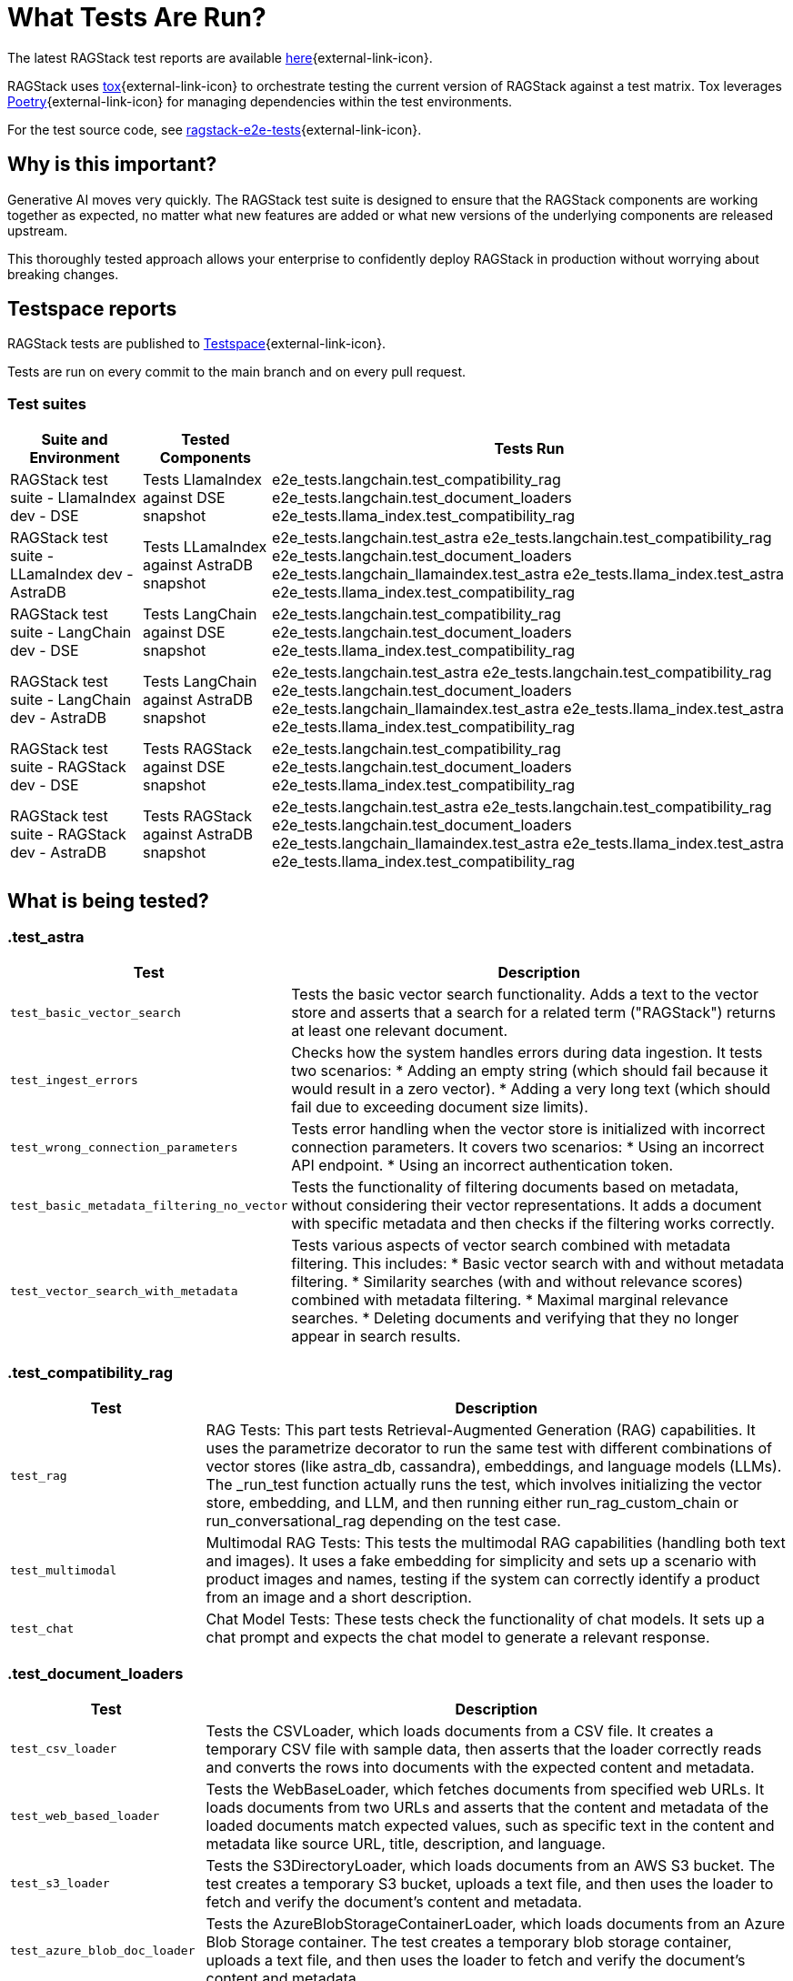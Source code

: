 = What Tests Are Run?

The latest RAGStack test reports are available https://ragstack-ai.testspace.com/projects/67980/spaces[here]{external-link-icon}.

RAGStack uses https://tox.wiki/en/4.11.4/[tox]{external-link-icon} to orchestrate testing the current version of RAGStack against a test matrix. Tox leverages https://python-poetry.org/[Poetry]{external-link-icon} for managing dependencies within the test environments.

For the test source code, see https://github.com/datastax/ragstack-ai/tree/main/ragstack-e2e-tests[ragstack-e2e-tests]{external-link-icon}.

== Why is this important?

Generative AI moves very quickly. The RAGStack test suite is designed to ensure that the RAGStack components are working together as expected, no matter what new features are added or what new versions of the underlying components are released upstream.

This thoroughly tested approach allows your enterprise to confidently deploy RAGStack in production without worrying about breaking changes.

== Testspace reports

RAGStack tests are published to https://ragstack-ai.testspace.com/[Testspace]{external-link-icon}.

Tests are run on every commit to the main branch and on every pull request.

=== Test suites
[%autowidth]
[cols="3*", options="header"]
|===
| Suite and Environment | Tested Components | Tests Run

| RAGStack test suite - LlamaIndex dev - DSE
| Tests LlamaIndex against DSE snapshot
| e2e_tests.langchain.test_compatibility_rag
e2e_tests.langchain.test_document_loaders
e2e_tests.llama_index.test_compatibility_rag

| RAGStack test suite - LLamaIndex dev - AstraDB
| Tests LLamaIndex against AstraDB snapshot
| e2e_tests.langchain.test_astra
e2e_tests.langchain.test_compatibility_rag
e2e_tests.langchain.test_document_loaders
e2e_tests.langchain_llamaindex.test_astra
e2e_tests.llama_index.test_astra
e2e_tests.llama_index.test_compatibility_rag

| RAGStack test suite - LangChain dev - DSE
| Tests LangChain against DSE snapshot
| e2e_tests.langchain.test_compatibility_rag
e2e_tests.langchain.test_document_loaders
e2e_tests.llama_index.test_compatibility_rag

| RAGStack test suite - LangChain dev - AstraDB
| Tests LangChain against AstraDB snapshot
| e2e_tests.langchain.test_astra
e2e_tests.langchain.test_compatibility_rag
e2e_tests.langchain.test_document_loaders
e2e_tests.langchain_llamaindex.test_astra
e2e_tests.llama_index.test_astra
e2e_tests.llama_index.test_compatibility_rag

| RAGStack test suite - RAGStack dev - DSE
| Tests RAGStack against DSE snapshot
| e2e_tests.langchain.test_compatibility_rag
e2e_tests.langchain.test_document_loaders
e2e_tests.llama_index.test_compatibility_rag

| RAGStack test suite - RAGStack dev - AstraDB
| Tests RAGStack against AstraDB snapshot
| e2e_tests.langchain.test_astra
e2e_tests.langchain.test_compatibility_rag
e2e_tests.langchain.test_document_loaders
e2e_tests.langchain_llamaindex.test_astra
e2e_tests.llama_index.test_astra
e2e_tests.llama_index.test_compatibility_rag
|===

== What is being tested?

=== .test_astra
[%autowidth]
[cols="1,3"]
|===
| Test | Description

| `test_basic_vector_search`
| Tests the basic vector search functionality. Adds a text to the vector store and asserts that a search for a related term ("RAGStack") returns at least one relevant document.

| `test_ingest_errors`
| Checks how the system handles errors during data ingestion. It tests two scenarios:
* Adding an empty string (which should fail because it would result in a zero vector).
* Adding a very long text (which should fail due to exceeding document size limits).

| `test_wrong_connection_parameters`
| Tests error handling when the vector store is initialized with incorrect connection parameters. It covers two scenarios:
* Using an incorrect API endpoint.
* Using an incorrect authentication token.

| `test_basic_metadata_filtering_no_vector`
| Tests the functionality of filtering documents based on metadata, without considering their vector representations. It adds a document with specific metadata and then checks if the filtering works correctly.

| `test_vector_search_with_metadata`
| Tests various aspects of vector search combined with metadata filtering. This includes:
* Basic vector search with and without metadata filtering.
* Similarity searches (with and without relevance scores) combined with metadata filtering.
* Maximal marginal relevance searches.
* Deleting documents and verifying that they no longer appear in search results.
|===

=== .test_compatibility_rag
[cols="1,3", options="header"]
|===
| Test | Description

| `test_rag`
| RAG Tests: This part tests Retrieval-Augmented Generation (RAG) capabilities. It uses the parametrize decorator to run the same test with different combinations of vector stores (like astra_db, cassandra), embeddings, and language models (LLMs). The _run_test function actually runs the test, which involves initializing the vector store, embedding, and LLM, and then running either run_rag_custom_chain or run_conversational_rag depending on the test case.

| `test_multimodal`
| Multimodal RAG Tests: This tests the multimodal RAG capabilities (handling both text and images). It uses a fake embedding for simplicity and sets up a scenario with product images and names, testing if the system can correctly identify a product from an image and a short description.

| `test_chat`
| Chat Model Tests: These tests check the functionality of chat models. It sets up a chat prompt and expects the chat model to generate a relevant response.
|===

=== .test_document_loaders
[cols="1,3", options="header"]
|===
| Test | Description

| `test_csv_loader`
| Tests the CSVLoader, which loads documents from a CSV file. It creates a temporary CSV file with sample data, then asserts that the loader correctly reads and converts the rows into documents with the expected content and metadata.

| `test_web_based_loader`
| Tests the WebBaseLoader, which fetches documents from specified web URLs. It loads documents from two URLs and asserts that the content and metadata of the loaded documents match expected values, such as specific text in the content and metadata like source URL, title, description, and language.

| `test_s3_loader`
| Tests the S3DirectoryLoader, which loads documents from an AWS S3 bucket. The test creates a temporary S3 bucket, uploads a text file, and then uses the loader to fetch and verify the document's content and metadata.

| `test_azure_blob_doc_loader`
| Tests the AzureBlobStorageContainerLoader, which loads documents from an Azure Blob Storage container. The test creates a temporary blob storage container, uploads a text file, and then uses the loader to fetch and verify the document's content and metadata.

| `test_astradb_loader`
| Tests the AstraDBLoader, which loads documents from an AstraDB database. The test inserts sample documents into an AstraDB collection and then uses the loader to fetch and verify the documents. It checks the content (which is a payload derived from the database records), the uniqueness of document IDs, and the metadata.
|===

=== .e2e_tests.langchain_llamaindex.test_astra
[cols="1,3", options="header"]
|===
| Test | Description

| `test_ingest_llama_retrieve_langchain`
| Purpose: This test checks the integration where a document is ingested using LlamaIndex and then retrieved using LangChain. Steps include ingesting a document with LlamaIndex's VectorStoreIndex, retrieving using LangChain's mechanism, and performing metadata filtering for accurate document retrieval.

| `test_ingest_langchain_retrieve_llama_index`
| Purpose: This test ingests a document using LangChain and retrieves it using LlamaIndex, the opposite of the first test. Steps involve ingesting with LangChain's AstraDB, retrieving with LlamaIndex's VectorStoreIndex, and performing metadata filtering with LlamaIndex's filters.
|===

=== .e2e_tests.llama_index.test_astra
[cols="1,3", options="header"]
|===
| Test | Description

| `test_basic_vector_search`
| Validates the core functionality of the vector search system. It includes adding a document to the vector store, and then using a search query to retrieve it, checking if the system can successfully index and retrieve the correct document based on the search query.

| `test_ingest_errors`
| Designed to evaluate the system's error handling during document ingestion. It tests two scenarios: ingesting a document with empty text which should fail with a ValueError, and ingesting an excessively long document, tested both with and without text splitting enabled, which should also fail with a ValueError.

| `test_wrong_connection_parameters`
| Checks the system's response to incorrect connection parameters for the vector store. It tests for a ConnectError with an invalid API endpoint and a ValueError with an "UNAUTHENTICATED" message when using an incorrect authentication token.

| `test_vector_search_with_metadata`
| Assesses vector search functionality with metadata filters. It involves indexing documents with specific metadata and performing searches using these metadata as filters, aiming to verify accurate and consistent search results with the applied metadata filters.

| `verify_document`
| A utility function used within tests to check whether a retrieved document matches the expected content and metadata. Essential for validating the correctness of search and retrieval operations.

| `environment fixture`
| Sets up the test environment for the other tests, including initializing the vector store, configuring a language model (LLM), and setting up mock embeddings. Ensures a consistent and controlled environment for each test.

| `MockEmbeddings`
| A mock class simulating the behavior of an embedding generation system. Provides methods for generating embeddings for documents and queries, essential for testing the vector search functionality.
|===

=== .e2e_tests.llama_index.test_compatibility_rag
[cols="1,3", options="header"]
|===
| Test | Description

| `test_rag`
| Tests the Retrieve and Generate (RAG) functionality, evaluating the system's ability to retrieve relevant information from a vector store and generate responses using a language model. This test involves embedding documents, querying the vector store, and generating responses based on retrieved data.

| `test_multimodal`
| Assesses the multi-modal capabilities of the system, combining text and image data. It tests the integration of multi-modal embeddings with vector stores and language models, ensuring the system can handle and generate responses for queries involving both text and images.

| `test_chat`
| Evaluates the chat interface functionality using various language models. This test checks if the chat system can correctly respond to prompts, ensuring the language models are properly integrated and functional within the chat interface.

| `Vertex AI Embeddings and Models`
| Focuses on testing the integration and functionality of Vertex AI models and embeddings within the system. Ensures compatibility and effective usage of Vertex AI components.

| `OpenAI and Azure OpenAI Models and Embeddings`
| Tests the functionality and integration of OpenAI and Azure OpenAI models and embeddings, confirming their effective operation within the system for generating responses and embeddings.

| `Bedrock Models and Embeddings`
| Checks the performance and integration of Bedrock models and embeddings, including various implementations such as anthropic and meta models.

| `HuggingFace Models and Embeddings`
| Evaluates the integration and effectiveness of HuggingFace models and embeddings in the system, ensuring they are correctly utilized for chat and embedding functionalities.

| `Vector Store Integration`
| Verifies the correct integration and functioning of different vector store implementations (AstraDB, Cassandra) with the language models and embeddings, ensuring seamless operation across various storage solutions.
|===




